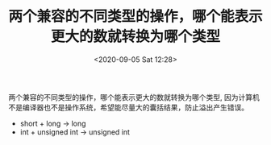 # -*- eval: (setq org-download-image-dir (concat default-directory "./static/")); -*-
:PROPERTIES:
:ID:       86E0056A-2DE4-4259-A0E5-1914678AF430
:END:
#+LATEX_CLASS: my-article
#+DATE: <2020-09-05 Sat 12:28>
#+TITLE: 两个兼容的不同类型的操作，哪个能表示更大的数就转换为哪个类型

两个兼容的不同类型的操作，哪个能表示更大的数就转换为哪个类型, 因为计算机不是编译器也不是操作系统，希望能尽量大的囊括结果，防止溢出产生错误。

- short + long -> long
- int + unsigned int -> unsigned int

#+BEGIN_SRC C :results output list :exports no-eval
#include <stdio.h>

int main()
{
    int i=-20;
    unsigned int j=10;
    printf("%u" ,i+j);
    return 0;
}
#+END_SRC

#+RESULTS:
: - 4294967286

#+BEGIN_SRC C :results output list :exports no-eval
#include <stdio.h>

int main() {
    unsigned int i;
    for (i=9;i>=0;i--)
    {
        printf("%u\n" ,i);
    }
    return 0;
}
#+END_SRC
